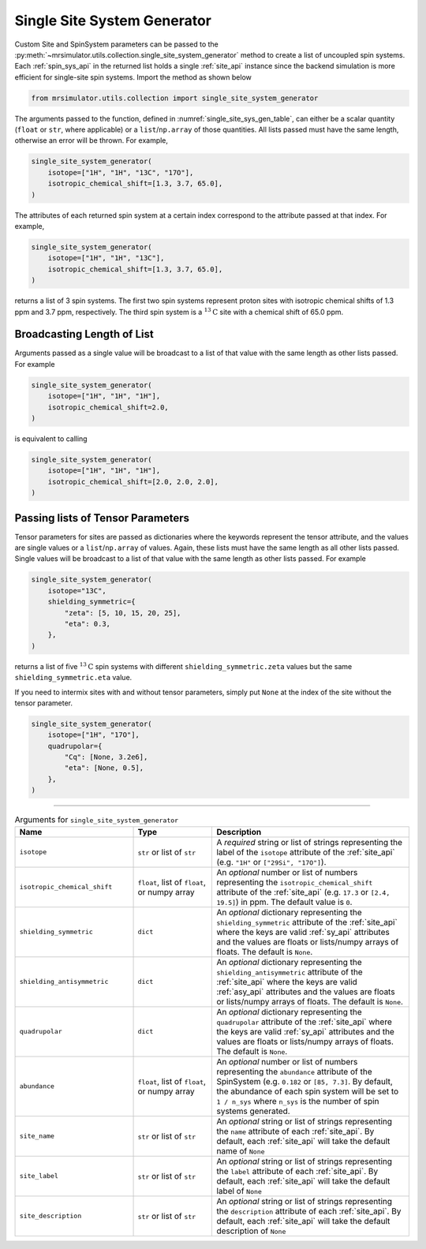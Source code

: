 .. _single_site_system_generator_documentation:

============================
Single Site System Generator
============================

Custom Site and SpinSystem parameters can be passed to the
:py:meth:`~mrsimulator.utils.collection.single_site_system_generator` method to create a list
of uncoupled spin systems. Each :ref:`spin_sys_api` in the returned list holds a single
:ref:`site_api` instance since the backend simulation is more efficient for single-site spin
systems. Import the method as shown below

.. code-block:: python

    from mrsimulator.utils.collection import single_site_system_generator

The arguments passed to the function, defined in :numref:`single_site_sys_gen_table`,
can either be a scalar quantity (``float`` or ``str``, where applicable) or a
``list``/``np.array`` of those quantities. All lists passed must
have the same length, otherwise an error will be thrown. For example,

.. skip: start

.. code-block:: python

    single_site_system_generator(
        isotope=["1H", "1H", "13C", "17O"],
        isotropic_chemical_shift=[1.3, 3.7, 65.0],
    )

.. rst-class:: sphx-glr-script-out

 .. code-block:: none

    Traceback (most recent call last):
    ...
    ValueError: An array or list was either too short or too long. All arguments must be the
    same size. If one attribute is a type list of length n, all attributes with list types
    must also be of length n, and all remaining attributes must be scalar (singular float, int,
    or str).

.. skip: end

The attributes of each returned spin system at a certain index correspond to the attribute passed
at that index. For example,

.. code-block:: python

    single_site_system_generator(
        isotope=["1H", "1H", "13C"],
        isotropic_chemical_shift=[1.3, 3.7, 65.0],
    )

returns a list of 3 spin systems. The first two spin systems represent proton sites with isotropic
chemical shifts of 1.3 ppm and 3.7 ppm, respectively. The third spin system is a
:math:`^{13}\text{C}` site with a chemical shift of 65.0 ppm.

Broadcasting Length of List
---------------------------

Arguments passed as a single value will be broadcast to a list of that value with the same
length as other lists passed. For example

.. code-block:: python

    single_site_system_generator(
        isotope=["1H", "1H", "1H"],
        isotropic_chemical_shift=2.0,
    )

is equivalent to calling

.. code-block:: python

    single_site_system_generator(
        isotope=["1H", "1H", "1H"],
        isotropic_chemical_shift=[2.0, 2.0, 2.0],
    )

Passing lists of Tensor Parameters
----------------------------------

Tensor parameters for sites are passed as dictionaries where the keywords represent the tensor
attribute, and the values are single values or a ``list``/``np.array`` of values. Again, these
lists must have the same length as all other lists passed. Single values will be broadcast to a
list of that value with the same length as other lists passed. For example

.. code-block:: python

    single_site_system_generator(
        isotope="13C",
        shielding_symmetric={
            "zeta": [5, 10, 15, 20, 25],
            "eta": 0.3,
        },
    )

returns a list of five :math:`^{13}\text{C}` spin systems with different ``shielding_symmetric.zeta``
values but the same ``shielding_symmetric.eta`` value.

If you need to intermix sites with and without tensor parameters, simply put ``None`` at the index
of the site without the tensor parameter.

.. code-block:: python

    single_site_system_generator(
        isotope=["1H", "17O"],
        quadrupolar={
            "Cq": [None, 3.2e6],
            "eta": [None, 0.5],
        },
    )

.. minigallery:: mrsimulator.utils.collection.single_site_system_generator
  :add-heading: Examples using ``single_site_system_generator()``
  :heading-level: -

--------------------------------------------------------------------------------

.. cssclass:: table-bordered table-striped centered
.. _single_site_sys_gen_table:
.. list-table:: Arguments for ``single_site_system_generator``
    :widths: 30 20 50
    :header-rows: 1

    * - Name
      - Type
      - Description

    * - ``isotope``
      - ``str`` or list of ``str``
      - A *required* string or list of strings representing the label of the ``isotope`` attribute
        of the :ref:`site_api` (e.g. ``"1H"`` or ``["29Si", "17O"]``).

    * - ``isotropic_chemical_shift``
      - ``float``, list of ``float``, or numpy array
      - An *optional* number or list of numbers representing the ``isotropic_chemical_shift``
        attribute of the :ref:`site_api` (e.g. ``17.3`` or ``[2.4, 19.5]``) in ppm.
        The default value is ``0``.

    * - ``shielding_symmetric``
      - ``dict``
      - An *optional* dictionary representing the ``shielding_symmetric`` attribute of the :ref:`site_api`
        where the keys are valid :ref:`sy_api` attributes and the values are floats or lists/numpy
        arrays of floats. The default is ``None``.

    * - ``shielding_antisymmetric``
      - ``dict``
      - An *optional* dictionary representing the ``shielding_antisymmetric`` attribute of the
        :ref:`site_api` where the keys are valid :ref:`asy_api` attributes and the values are floats
        or lists/numpy arrays of floats. The default is ``None``.

    * - ``quadrupolar``
      - ``dict``
      - An *optional* dictionary representing the ``quadrupolar`` attribute of the
        :ref:`site_api` where the keys are valid :ref:`sy_api` attributes and the values are floats
        or lists/numpy arrays of floats. The default is ``None``.

    * - ``abundance``
      - ``float``, list of ``float``, or numpy array
      - An *optional* number or list of numbers representing the ``abundance`` attribute of
        the SpinSystem (e.g. ``0.182`` or ``[85, 7.3]``. By default, the abundance
        of each spin system will be set to ``1 / n_sys`` where ``n_sys`` is the number of spin
        systems generated.

    * - ``site_name``
      - ``str`` or list of ``str``
      - An *optional* string or list of strings representing the ``name`` attribute of each
        :ref:`site_api`. By default, each :ref:`site_api` will take the default name of ``None``

    * - ``site_label``
      - ``str`` or list of ``str``
      - An *optional* string or list of strings representing the ``label`` attribute of each
        :ref:`site_api`. By default, each :ref:`site_api` will take the default label of ``None``

    * - ``site_description``
      - ``str`` or list of ``str``
      - An *optional* string or list of strings representing the ``description`` attribute of each
        :ref:`site_api`. By default, each :ref:`site_api` will take the default description of ``None``
